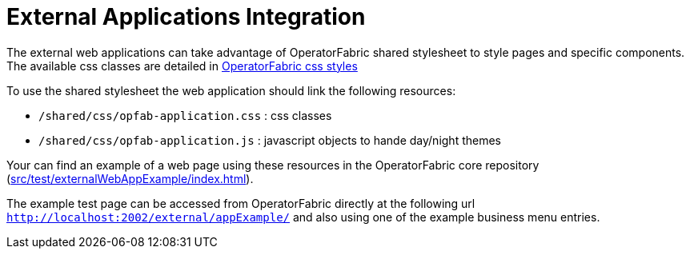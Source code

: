 // Copyright (c) 2022 RTE (http://www.rte-france.com)
// See AUTHORS.txt
// This document is subject to the terms of the Creative Commons Attribution 4.0 International license.
// If a copy of the license was not distributed with this
// file, You can obtain one at https://creativecommons.org/licenses/by/4.0/.
// SPDX-License-Identifier: CC-BY-4.0

= External Applications Integration

The external web applications can take advantage of OperatorFabric shared stylesheet to style pages and specific components. 
The available css classes are detailed in  
ifdef::single-page-doc[<<opfab_template_style, OperatorFabric css styles>>]
ifndef::single-page-doc[<</documentation/current/reference_doc/index.adoc#copfab_template_style, OperatorFabric css styles>>]

To use the shared stylesheet the web application should link the following resources:

- `/shared/css/opfab-application.css` : css classes

- `/shared/css/opfab-application.js` : javascript objects to hande day/night themes


Your can find an example of a web page using these resources in the OperatorFabric core repository (https://github.com/opfab/operatorfabric-core/tree/develop/src/test/externalWebAppExample/index.html[src/test/externalWebAppExample/index.html]).

The example test page can be accessed from OperatorFabric directly at the following url  `http://localhost:2002/external/appExample/` and also using one of the example business menu entries.

